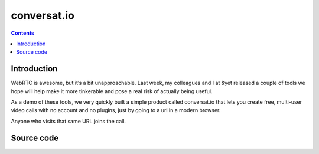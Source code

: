 ﻿
.. index::
   pair: WebRTC; Conversat.io


.. _conversatio:

============================
conversat.io
============================


.. seealso::

   - https://hacks.mozilla.org/2013/03/making-webrtc-simple-with-conversat-io/


.. contents::
   :depth: 3

Introduction
============

WebRTC is awesome, but it’s a bit unapproachable. Last week, my colleagues and I
at &yet released a couple of tools we hope will help make it more tinkerable and
pose a real risk of actually being useful.

As a demo of these tools, we very quickly built a simple product called
conversat.io that lets you create free, multi-user video calls with no account
and no plugins, just by going to a url in a modern browser.

Anyone who visits that same URL joins the call.


Source code
===========

.. seealso::

   - https://github.com/HenrikJoreteg/SimpleWebRTC
   - https://github.com/andyet/signalmaster
